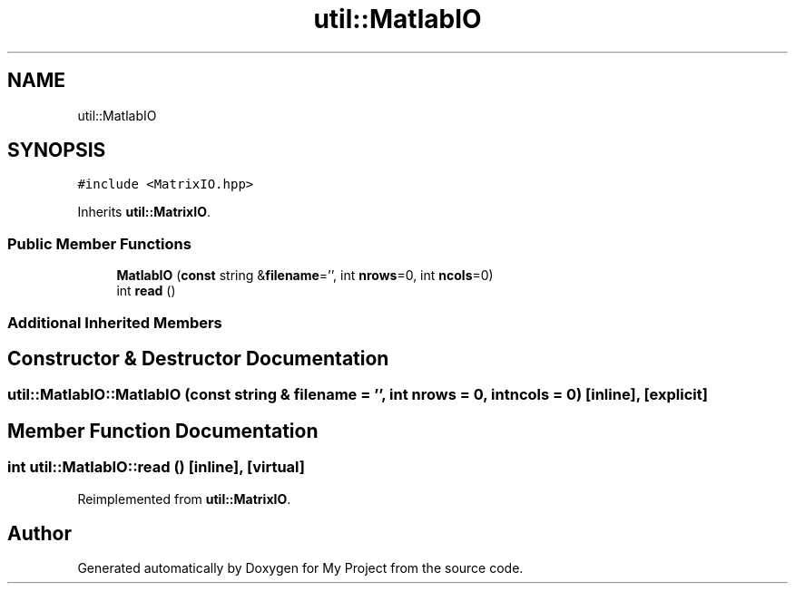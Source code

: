 .TH "util::MatlabIO" 3 "Sun Jul 12 2020" "My Project" \" -*- nroff -*-
.ad l
.nh
.SH NAME
util::MatlabIO
.SH SYNOPSIS
.br
.PP
.PP
\fC#include <MatrixIO\&.hpp>\fP
.PP
Inherits \fButil::MatrixIO\fP\&.
.SS "Public Member Functions"

.in +1c
.ti -1c
.RI "\fBMatlabIO\fP (\fBconst\fP string &\fBfilename\fP='', int \fBnrows\fP=0, int \fBncols\fP=0)"
.br
.ti -1c
.RI "int \fBread\fP ()"
.br
.in -1c
.SS "Additional Inherited Members"
.SH "Constructor & Destructor Documentation"
.PP 
.SS "util::MatlabIO::MatlabIO (\fBconst\fP string & filename = \fC''\fP, int nrows = \fC0\fP, int ncols = \fC0\fP)\fC [inline]\fP, \fC [explicit]\fP"

.SH "Member Function Documentation"
.PP 
.SS "int util::MatlabIO::read ()\fC [inline]\fP, \fC [virtual]\fP"

.PP
Reimplemented from \fButil::MatrixIO\fP\&.

.SH "Author"
.PP 
Generated automatically by Doxygen for My Project from the source code\&.
